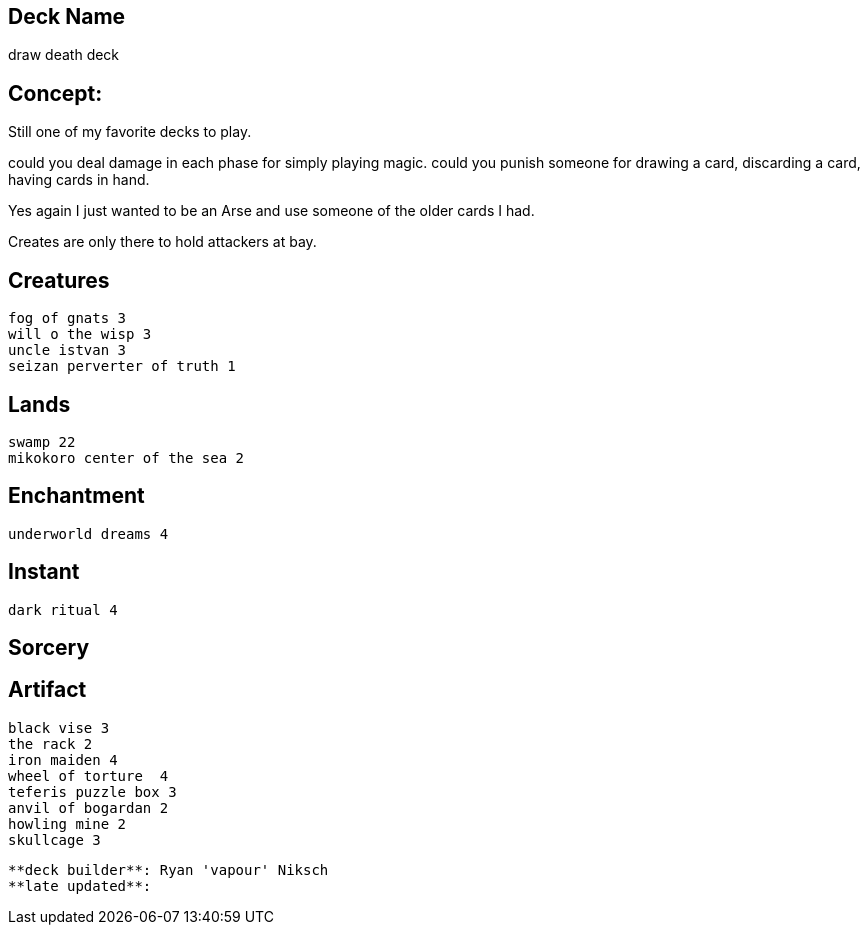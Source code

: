 == Deck Name
draw death deck



== Concept:
Still one of my favorite decks to play.

could you deal damage in each phase for simply playing magic.
could you punish someone for drawing a card, discarding a card, having cards in hand. 

Yes again I just wanted to be an Arse and use someone of the older cards I had.

Creates are only there to hold attackers at bay.


== Creatures
----
fog of gnats 3
will o the wisp 3
uncle istvan 3
seizan perverter of truth 1
----


== Lands 
----
swamp 22 
mikokoro center of the sea 2
----


== Enchantment
----
underworld dreams 4
----


== Instant
----
dark ritual 4
----


== Sorcery
----
----


== Artifact
----
black vise 3
the rack 2
iron maiden 4
wheel of torture  4
teferis puzzle box 3
anvil of bogardan 2
howling mine 2
skullcage 3
----



----
**deck builder**: Ryan 'vapour' Niksch
**late updated**:
----